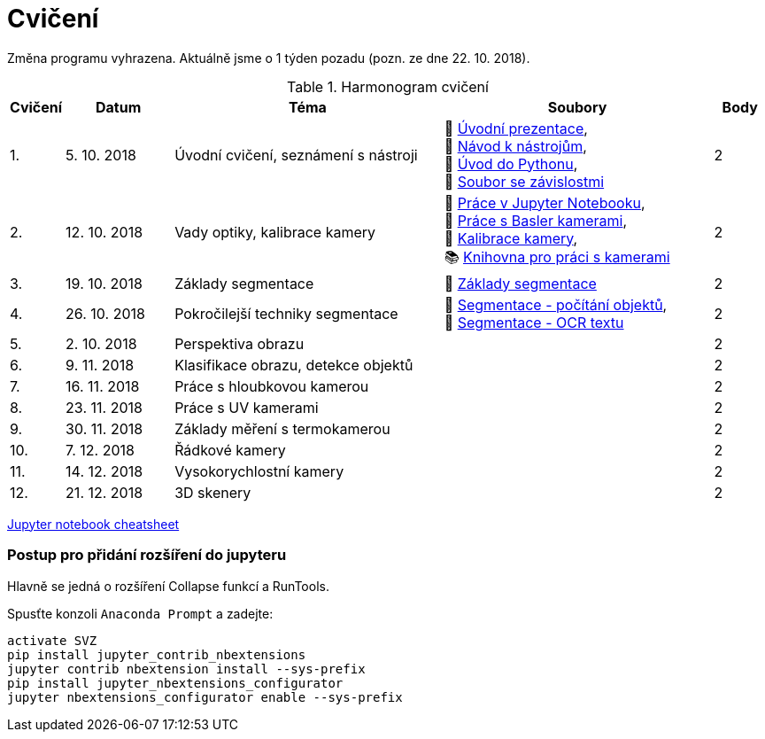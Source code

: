 = Cvičení

Změna programu vyhrazena. Aktuálně jsme o 1 týden pozadu (pozn. ze dne 22. 10. 2018).

.Harmonogram cvičení
[width=100%, cols="^1,2,5,5,^1", options="header"]
|====
| Cvičení | Datum | Téma | Soubory | Body 

|   1.    | 5. 10. 2018  | Úvodní cvičení, seznámení s nástroji | 📖&#160;link:files/1/bi-svz-01-cviceni-uvod.pdf[Úvodní&#160;prezentace], 
🔗&#160;xref:files/1/course-tools-introduction#[Návod&#160;k&#160;nástrojům], 
📜&#160;link:files/1/python-introduction.ipynb[Úvod&#160;do&#160;Pythonu], 
📄&#160;link:files/1/spec-file.txt[Soubor&#160;se&#160;závislostmi] |  2   

|   2.    | 12. 10. 2018 | Vady optiky, kalibrace kamery        | 📜&#160;link:files/2/jupyter-introduction.ipynb[Práce&#160;v&#160;Jupyter&#160;Notebooku],
📜&#160;link:files/2/basler-introduction.ipynb[Práce&#160;s&#160;Basler&#160;kamerami], 
📜&#160;link:files/2/camera-calib.ipynb[Kalibrace&#160;kamery],
📚&#160;https://github.com/mbalatsko/pypylon-opencv-viewer[Knihovna&#160;pro&#160;práci&#160;s&#160;kamerami]|  2   

|   3.    | 19. 10. 2018 | Základy segmentace                   | 📜&#160;link:files/3/segmentation_and_measuring.ipynb[Základy segmentace] |  2   

|   4.    | 26. 10. 2018 | Pokročilejší  techniky segmentace    | 📜&#160;link:files/4/segmentation-objects-count.ipynb[Segmentace&#160;-&#160;počítání&#160;objektů],
📜&#160;link:files/4/segmentation-fit-ocr.ipynb[Segmentace&#160;-&#160;OCR&#160;textu] |  2   

|   5.    | 2. 10. 2018  | Perspektiva obrazu                   |     |  2

|   6.    | 9. 11. 2018  | Klasifikace obrazu, detekce objektů  |     |  2   

|   7.    | 16. 11. 2018 | Práce s hloubkovou kamerou           |     |  2   

|   8.    | 23. 11. 2018 | Práce s UV kamerami                  |     |  2   

|   9.    | 30. 11. 2018 | Základy měření s termokamerou        |     |  2   

|   10.   | 7. 12. 2018  | Řádkové kamery                       |     |  2   

|   11.   | 14. 12. 2018 | Vysokorychlostní kamery              |     |  2   

|   12.   | 21. 12. 2018 | 3D skenery                           |     |  2   
|====

link:files/jupyter-notebook-cheat-sheet.pdf[Jupyter notebook cheatsheet]


=== Postup pro přidání rozšíření do jupyteru
Hlavně se jedná o rozšíření Collapse funkcí a RunTools.

.Spusťte konzoli `Anaconda Prompt` a zadejte:
[source,cmd]
activate SVZ
pip install jupyter_contrib_nbextensions
jupyter contrib nbextension install --sys-prefix
pip install jupyter_nbextensions_configurator
jupyter nbextensions_configurator enable --sys-prefix